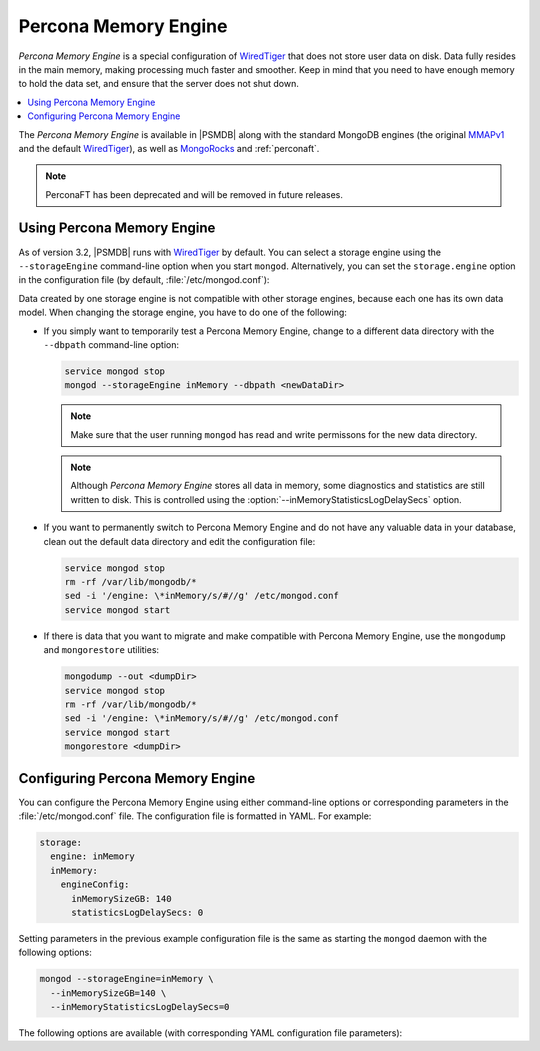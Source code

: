.. _inmemory:

=====================
Percona Memory Engine
=====================

*Percona Memory Engine* is a special configuration of `WiredTiger`_
that does not store user data on disk.
Data fully resides in the main memory,
making processing much faster and smoother.
Keep in mind that you need to have enough memory to hold the data set,
and ensure that the server does not shut down.

.. contents::
  :local:
  :depth: 1

The *Percona Memory Engine* is available in |PSMDB|
along with the standard MongoDB engines
(the original `MMAPv1`_ and the default `WiredTiger`_),
as well as `MongoRocks`_ and :ref:`perconaft`.

.. note:: PerconaFT has been deprecated
   and will be removed in future releases.

Using Percona Memory Engine
===========================

As of version 3.2, |PSMDB| runs with `WiredTiger`_ by default.
You can select a storage engine
using the ``--storageEngine`` command-line option when you start ``mongod``.
Alternatively, you can set the ``storage.engine`` option
in the configuration file (by default, :file:`/etc/mongod.conf`):

Data created by one storage engine
is not compatible with other storage engines,
because each one has its own data model.
When changing the storage engine, you have to do one of the following:

* If you simply want to temporarily test a Percona Memory Engine,
  change to a different data directory with the ``--dbpath``
  command-line option:

  .. code-block:: bash

     service mongod stop
     mongod --storageEngine inMemory --dbpath <newDataDir>

  .. note:: Make sure that the user running ``mongod``
     has read and write permissons for the new data directory.

  .. note:: Although *Percona Memory Engine* stores all data in memory,
     some diagnostics and statistics are still written to disk.
     This is controlled using
     the :option:`--inMemoryStatisticsLogDelaySecs` option.

* If you want to permanently switch to Percona Memory Engine
  and do not have any valuable data in your database,
  clean out the default data directory and edit the configuration file:

  .. code-block:: bash

     service mongod stop
     rm -rf /var/lib/mongodb/*
     sed -i '/engine: \*inMemory/s/#//g' /etc/mongod.conf
     service mongod start

* If there is data that you want to migrate
  and make compatible with Percona Memory Engine,
  use the ``mongodump`` and ``mongorestore`` utilities:

  .. code-block:: bash

     mongodump --out <dumpDir>
     service mongod stop
     rm -rf /var/lib/mongodb/*
     sed -i '/engine: \*inMemory/s/#//g' /etc/mongod.conf
     service mongod start
     mongorestore <dumpDir>

.. _`MMAPv1`: https://docs.mongodb.org/manual/core/mmapv1/
.. _`WiredTiger`: https://docs.mongodb.org/manual/core/wiredtiger/
.. _`MongoRocks`: http://rocksdb.org

Configuring Percona Memory Engine
=================================

You can configure the Percona Memory Engine using either command-line options
or corresponding parameters in the :file:`/etc/mongod.conf` file.
The configuration file is formatted in YAML. For example:

.. code-block:: text

 storage:
   engine: inMemory
   inMemory:
     engineConfig:
       inMemorySizeGB: 140
       statisticsLogDelaySecs: 0

Setting parameters in the previous example configuration file
is the same as starting the ``mongod`` daemon with the following options:

.. code-block:: bash

 mongod --storageEngine=inMemory \
   --inMemorySizeGB=140 \
   --inMemoryStatisticsLogDelaySecs=0

.. seealso::

   YAML Specification
      https://yaml.org/spec/1.2/spec.html

The following options are available
(with corresponding YAML configuration file parameters):

.. option:: --inMemorySizeGB

   :Config: ``storage.inMemory.engineConfig.inMemorySizeGB``
   :Default: 60% of total memory minus 1024 MB, but not less than 256 MB

   Specifies the maximum memory in gigabytes to use for data.

.. option:: --inMemoryStatisticsLogDelaySecs

   :Config: ``storage.inMemory.engineConfig.statisticsLogDelaySecs``
   :Default: 0

   Specifies the number of seconds between writes to statistics log.
   If 0 is specified then statistics are not logged.

